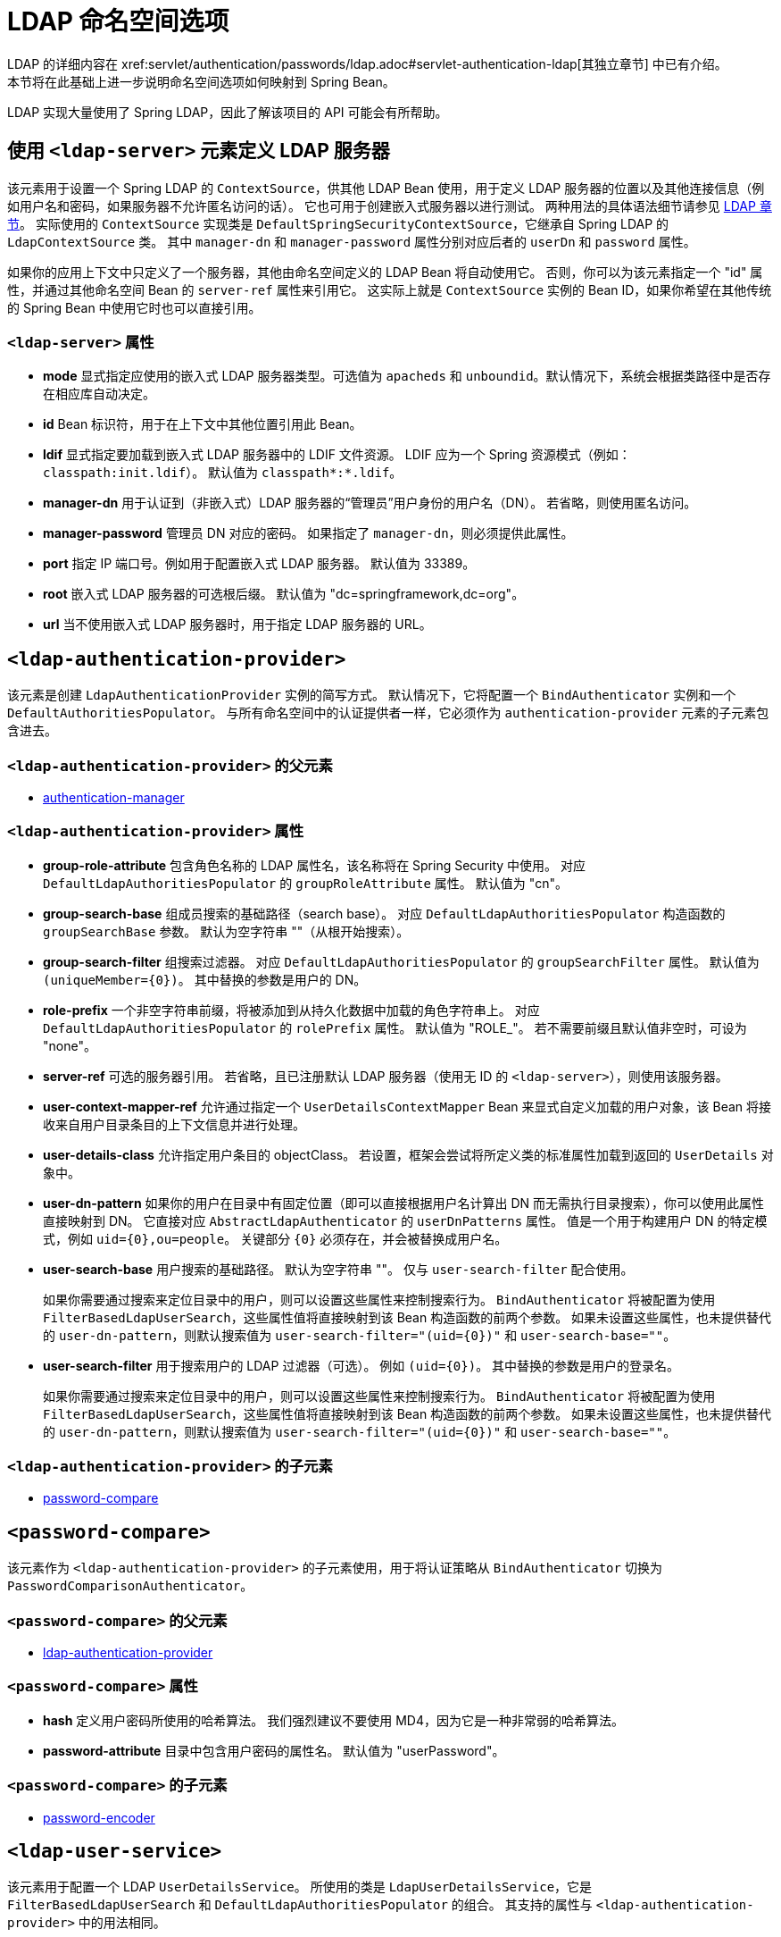 [[nsa-ldap]]
= LDAP 命名空间选项
LDAP 的详细内容在 xref:servlet/authentication/passwords/ldap.adoc#servlet-authentication-ldap[其独立章节] 中已有介绍。  
本节将在此基础上进一步说明命名空间选项如何映射到 Spring Bean。  
LDAP 实现大量使用了 Spring LDAP，因此了解该项目的 API 可能会有所帮助。

[[nsa-ldap-server]]
== 使用 `<ldap-server>` 元素定义 LDAP 服务器
该元素用于设置一个 Spring LDAP 的 `ContextSource`，供其他 LDAP Bean 使用，用于定义 LDAP 服务器的位置以及其他连接信息（例如用户名和密码，如果服务器不允许匿名访问的话）。  
它也可用于创建嵌入式服务器以进行测试。  
两种用法的具体语法细节请参见 xref:servlet/authentication/passwords/ldap.adoc#servlet-authentication-ldap[LDAP 章节]。  
实际使用的 `ContextSource` 实现类是 `DefaultSpringSecurityContextSource`，它继承自 Spring LDAP 的 `LdapContextSource` 类。  
其中 `manager-dn` 和 `manager-password` 属性分别对应后者的 `userDn` 和 `password` 属性。

如果你的应用上下文中只定义了一个服务器，其他由命名空间定义的 LDAP Bean 将自动使用它。  
否则，你可以为该元素指定一个 "id" 属性，并通过其他命名空间 Bean 的 `server-ref` 属性来引用它。  
这实际上就是 `ContextSource` 实例的 Bean ID，如果你希望在其他传统的 Spring Bean 中使用它时也可以直接引用。

[[nsa-ldap-server-attributes]]
=== `<ldap-server>` 属性

[[nsa-ldap-server-mode]]
* **mode**  
显式指定应使用的嵌入式 LDAP 服务器类型。可选值为 `apacheds` 和 `unboundid`。默认情况下，系统会根据类路径中是否存在相应库自动决定。

[[nsa-ldap-server-id]]
* **id**  
Bean 标识符，用于在上下文中其他位置引用此 Bean。

[[nsa-ldap-server-ldif]]
* **ldif**  
显式指定要加载到嵌入式 LDAP 服务器中的 LDIF 文件资源。  
LDIF 应为一个 Spring 资源模式（例如：`classpath:init.ldif`）。  
默认值为 `classpath*:*.ldif`。

[[nsa-ldap-server-manager-dn]]
* **manager-dn**  
用于认证到（非嵌入式）LDAP 服务器的“管理员”用户身份的用户名（DN）。  
若省略，则使用匿名访问。

[[nsa-ldap-server-manager-password]]
* **manager-password**  
管理员 DN 对应的密码。  
如果指定了 `manager-dn`，则必须提供此属性。

[[nsa-ldap-server-port]]
* **port**  
指定 IP 端口号。例如用于配置嵌入式 LDAP 服务器。  
默认值为 33389。

[[nsa-ldap-server-root]]
* **root**  
嵌入式 LDAP 服务器的可选根后缀。  
默认值为 "dc=springframework,dc=org"。

[[nsa-ldap-server-url]]
* **url**  
当不使用嵌入式 LDAP 服务器时，用于指定 LDAP 服务器的 URL。

[[nsa-ldap-authentication-provider]]
== `<ldap-authentication-provider>`
该元素是创建 `LdapAuthenticationProvider` 实例的简写方式。  
默认情况下，它将配置一个 `BindAuthenticator` 实例和一个 `DefaultAuthoritiesPopulator`。  
与所有命名空间中的认证提供者一样，它必须作为 `authentication-provider` 元素的子元素包含进去。

[[nsa-ldap-authentication-provider-parents]]
=== `<ldap-authentication-provider>` 的父元素

* xref:servlet/appendix/namespace/authentication-manager.adoc#nsa-authentication-manager[authentication-manager]

[[nsa-ldap-authentication-provider-attributes]]
=== `<ldap-authentication-provider>` 属性

[[nsa-ldap-authentication-provider-group-role-attribute]]
* **group-role-attribute**  
包含角色名称的 LDAP 属性名，该名称将在 Spring Security 中使用。  
对应 `DefaultLdapAuthoritiesPopulator` 的 `groupRoleAttribute` 属性。  
默认值为 "cn"。

[[nsa-ldap-authentication-provider-group-search-base]]
* **group-search-base**  
组成员搜索的基础路径（search base）。  
对应 `DefaultLdapAuthoritiesPopulator` 构造函数的 `groupSearchBase` 参数。  
默认为空字符串 ""（从根开始搜索）。

[[nsa-ldap-authentication-provider-group-search-filter]]
* **group-search-filter**  
组搜索过滤器。  
对应 `DefaultLdapAuthoritiesPopulator` 的 `groupSearchFilter` 属性。  
默认值为 `+(uniqueMember={0})+`。  
其中替换的参数是用户的 DN。

[[nsa-ldap-authentication-provider-role-prefix]]
* **role-prefix**  
一个非空字符串前缀，将被添加到从持久化数据中加载的角色字符串上。  
对应 `DefaultLdapAuthoritiesPopulator` 的 `rolePrefix` 属性。  
默认值为 "ROLE_"。  
若不需要前缀且默认值非空时，可设为 "none"。

[[nsa-ldap-authentication-provider-server-ref]]
* **server-ref**  
可选的服务器引用。  
若省略，且已注册默认 LDAP 服务器（使用无 ID 的 `<ldap-server>`），则使用该服务器。

[[nsa-ldap-authentication-provider-user-context-mapper-ref]]
* **user-context-mapper-ref**  
允许通过指定一个 `UserDetailsContextMapper` Bean 来显式自定义加载的用户对象，该 Bean 将接收来自用户目录条目的上下文信息并进行处理。

[[nsa-ldap-authentication-provider-user-details-class]]
* **user-details-class**  
允许指定用户条目的 objectClass。  
若设置，框架会尝试将所定义类的标准属性加载到返回的 `UserDetails` 对象中。

[[nsa-ldap-authentication-provider-user-dn-pattern]]
* **user-dn-pattern**  
如果你的用户在目录中有固定位置（即可以直接根据用户名计算出 DN 而无需执行目录搜索），你可以使用此属性直接映射到 DN。  
它直接对应 `AbstractLdapAuthenticator` 的 `userDnPatterns` 属性。  
值是一个用于构建用户 DN 的特定模式，例如 `uid={0},ou=people`。  
关键部分 `{0}` 必须存在，并会被替换成用户名。

[[nsa-ldap-authentication-provider-user-search-base]]
* **user-search-base**  
用户搜索的基础路径。  
默认为空字符串 ""。  
仅与 `user-search-filter` 配合使用。

+
如果你需要通过搜索来定位目录中的用户，则可以设置这些属性来控制搜索行为。  
`BindAuthenticator` 将被配置为使用 `FilterBasedLdapUserSearch`，这些属性值将直接映射到该 Bean 构造函数的前两个参数。  
如果未设置这些属性，也未提供替代的 `user-dn-pattern`，则默认搜索值为 `user-search-filter="(uid={0})"` 和 `user-search-base=""`。

[[nsa-ldap-authentication-provider-user-search-filter]]
* **user-search-filter**  
用于搜索用户的 LDAP 过滤器（可选）。  
例如 `+(uid={0})+`。  
其中替换的参数是用户的登录名。

+
如果你需要通过搜索来定位目录中的用户，则可以设置这些属性来控制搜索行为。  
`BindAuthenticator` 将被配置为使用 `FilterBasedLdapUserSearch`，这些属性值将直接映射到该 Bean 构造函数的前两个参数。  
如果未设置这些属性，也未提供替代的 `user-dn-pattern`，则默认搜索值为 `user-search-filter="(uid={0})"` 和 `user-search-base=""`。

[[nsa-ldap-authentication-provider-children]]
=== `<ldap-authentication-provider>` 的子元素

* <<nsa-password-compare,password-compare>>

[[nsa-password-compare]]
== `<password-compare>`
该元素作为 `<ldap-authentication-provider>` 的子元素使用，用于将认证策略从 `BindAuthenticator` 切换为 `PasswordComparisonAuthenticator`。

[[nsa-password-compare-parents]]
=== `<password-compare>` 的父元素

* <<nsa-ldap-authentication-provider,ldap-authentication-provider>>

[[nsa-password-compare-attributes]]
=== `<password-compare>` 属性

[[nsa-password-compare-hash]]
* **hash**  
定义用户密码所使用的哈希算法。  
我们强烈建议不要使用 MD4，因为它是一种非常弱的哈希算法。

[[nsa-password-compare-password-attribute]]
* **password-attribute**  
目录中包含用户密码的属性名。  
默认值为 "userPassword"。

[[nsa-password-compare-children]]
=== `<password-compare>` 的子元素

* xref:servlet/appendix/namespace/authentication-manager.adoc#nsa-password-encoder[password-encoder]

[[nsa-ldap-user-service]]
== `<ldap-user-service>`
该元素用于配置一个 LDAP `UserDetailsService`。  
所使用的类是 `LdapUserDetailsService`，它是 `FilterBasedLdapUserSearch` 和 `DefaultLdapAuthoritiesPopulator` 的组合。  
其支持的属性与 `<ldap-authentication-provider>` 中的用法相同。

[[nsa-ldap-user-service-attributes]]
=== `<ldap-user-service>` 属性

[[nsa-ldap-user-service-cache-ref]]
* **cache-ref**  
定义对 UserDetailsService 所用缓存的引用。

[[nsa-ldap-user-service-group-role-attribute]]
* **group-role-attribute**  
包含角色名称的 LDAP 属性名，该名称将在 Spring Security 中使用。  
默认值为 "cn"。

[[nsa-ldap-user-service-group-search-base]]
* **group-search-base**  
组成员搜索的基础路径。  
默认为空字符串 ""（从根开始搜索）。

[[nsa-ldap-user-service-group-search-filter]]
* **group-search-filter**  
组搜索过滤器。  
默认值为 `+(uniqueMember={0})+`。  
其中替换的参数是用户的 DN。

[[nsa-ldap-user-service-id]]
* **id**  
Bean 标识符，用于在上下文中其他位置引用此 Bean。

[[nsa-ldap-user-service-role-prefix]]
* **role-prefix**  
一个非空字符串前缀，将被添加到从持久化存储中加载的角色字符串上（例如 "ROLE_"）。  
若不需要前缀且默认值非空时，可设为 "none"。

[[nsa-ldap-user-service-server-ref]]
* **server-ref**  
可选的服务器引用。  
若省略，且已注册默认 LDAP 服务器（使用无 ID 的 `<ldap-server>`），则使用该服务器。

[[nsa-ldap-user-service-user-context-mapper-ref]]
* **user-context-mapper-ref**  
允许通过指定一个 `UserDetailsContextMapper` Bean 来显式自定义加载的用户对象，该 Bean 将接收来自用户目录条目的上下文信息并进行处理。

[[nsa-ldap-user-service-user-details-class]]
* **user-details-class**  
允许指定用户条目的 objectClass。  
若设置，框架会尝试将所定义类的标准属性加载到返回的 `UserDetails` 对象中。

[[nsa-ldap-user-service-user-search-base]]
* **user-search-base**  
用户搜索的基础路径。  
默认为空字符串 ""。  
仅与 `user-search-filter` 配合使用。

[[nsa-ldap-user-service-user-search-filter]]
* **user-search-filter**  
用于搜索用户的 LDAP 过滤器（可选）。  
例如 `+(uid={0})+`。  
其中替换的参数是用户的登录名。